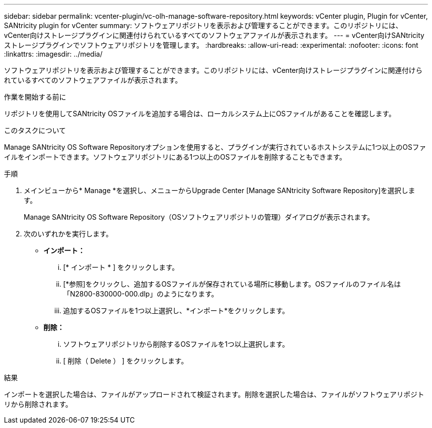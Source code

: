 ---
sidebar: sidebar 
permalink: vcenter-plugin/vc-olh-manage-software-repository.html 
keywords: vCenter plugin, Plugin for vCenter, SANtricity plugin for vCenter 
summary: ソフトウェアリポジトリを表示および管理することができます。このリポジトリには、vCenter向けストレージプラグインに関連付けられているすべてのソフトウェアファイルが表示されます。 
---
= vCenter向けSANtricityストレージプラグインでソフトウェアリポジトリを管理します。
:hardbreaks:
:allow-uri-read: 
:experimental: 
:nofooter: 
:icons: font
:linkattrs: 
:imagesdir: ../media/


[role="lead"]
ソフトウェアリポジトリを表示および管理することができます。このリポジトリには、vCenter向けストレージプラグインに関連付けられているすべてのソフトウェアファイルが表示されます。

.作業を開始する前に
リポジトリを使用してSANtricity OSファイルを追加する場合は、ローカルシステム上にOSファイルがあることを確認します。

.このタスクについて
Manage SANtricity OS Software Repositoryオプションを使用すると、プラグインが実行されているホストシステムに1つ以上のOSファイルをインポートできます。ソフトウェアリポジトリにある1つ以上のOSファイルを削除することもできます。

.手順
. メインビューから* Manage *を選択し、メニューからUpgrade Center [Manage SANtricity Software Repository]を選択します。
+
Manage SANtricity OS Software Repository（OSソフトウェアリポジトリの管理）ダイアログが表示されます。

. 次のいずれかを実行します。
+
** *インポート：*
+
... [* インポート * ] をクリックします。
... [*参照]をクリックし、追加するOSファイルが保存されている場所に移動します。OSファイルのファイル名は「N2800-830000-000.dlp」のようになります。
... 追加するOSファイルを1つ以上選択し、*インポート*をクリックします。


** *削除：*
+
... ソフトウェアリポジトリから削除するOSファイルを1つ以上選択します。
... [ 削除（ Delete ） ] をクリックします。






.結果
インポートを選択した場合は、ファイルがアップロードされて検証されます。削除を選択した場合は、ファイルがソフトウェアリポジトリから削除されます。

